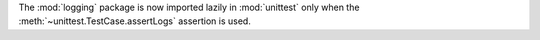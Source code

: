 The :mod:`logging` package is now imported lazily in :mod:`unittest` only
when the :meth:`~unittest.TestCase.assertLogs` assertion is used.
